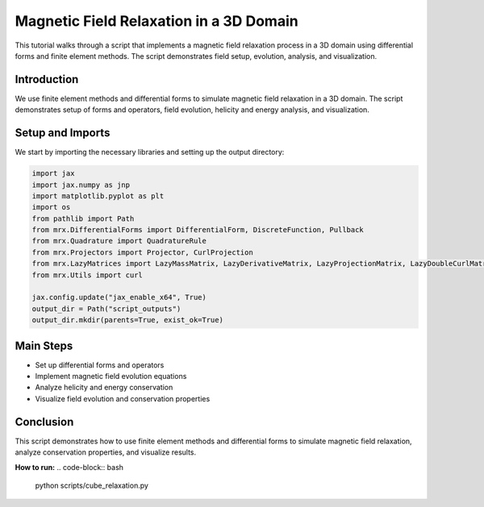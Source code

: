Magnetic Field Relaxation in a 3D Domain
========================================

This tutorial walks through a script that implements a magnetic field relaxation process in a 3D domain using differential forms and finite element methods. The script demonstrates field setup, evolution, analysis, and visualization.

Introduction
------------
We use finite element methods and differential forms to simulate magnetic field relaxation in a 3D domain. The script demonstrates setup of forms and operators, field evolution, helicity and energy analysis, and visualization.

Setup and Imports
-----------------
We start by importing the necessary libraries and setting up the output directory:

.. code-block:: python

    import jax
    import jax.numpy as jnp
    import matplotlib.pyplot as plt
    import os
    from pathlib import Path
    from mrx.DifferentialForms import DifferentialForm, DiscreteFunction, Pullback
    from mrx.Quadrature import QuadratureRule
    from mrx.Projectors import Projector, CurlProjection
    from mrx.LazyMatrices import LazyMassMatrix, LazyDerivativeMatrix, LazyProjectionMatrix, LazyDoubleCurlMatrix
    from mrx.Utils import curl

    jax.config.update("jax_enable_x64", True)
    output_dir = Path("script_outputs")
    output_dir.mkdir(parents=True, exist_ok=True)

Main Steps
----------
- Set up differential forms and operators
- Implement magnetic field evolution equations
- Analyze helicity and energy conservation
- Visualize field evolution and conservation properties

Conclusion
----------
This script demonstrates how to use finite element methods and differential forms to simulate magnetic field relaxation, analyze conservation properties, and visualize results.

**How to run:**
.. code-block:: bash

    python scripts/cube_relaxation.py 